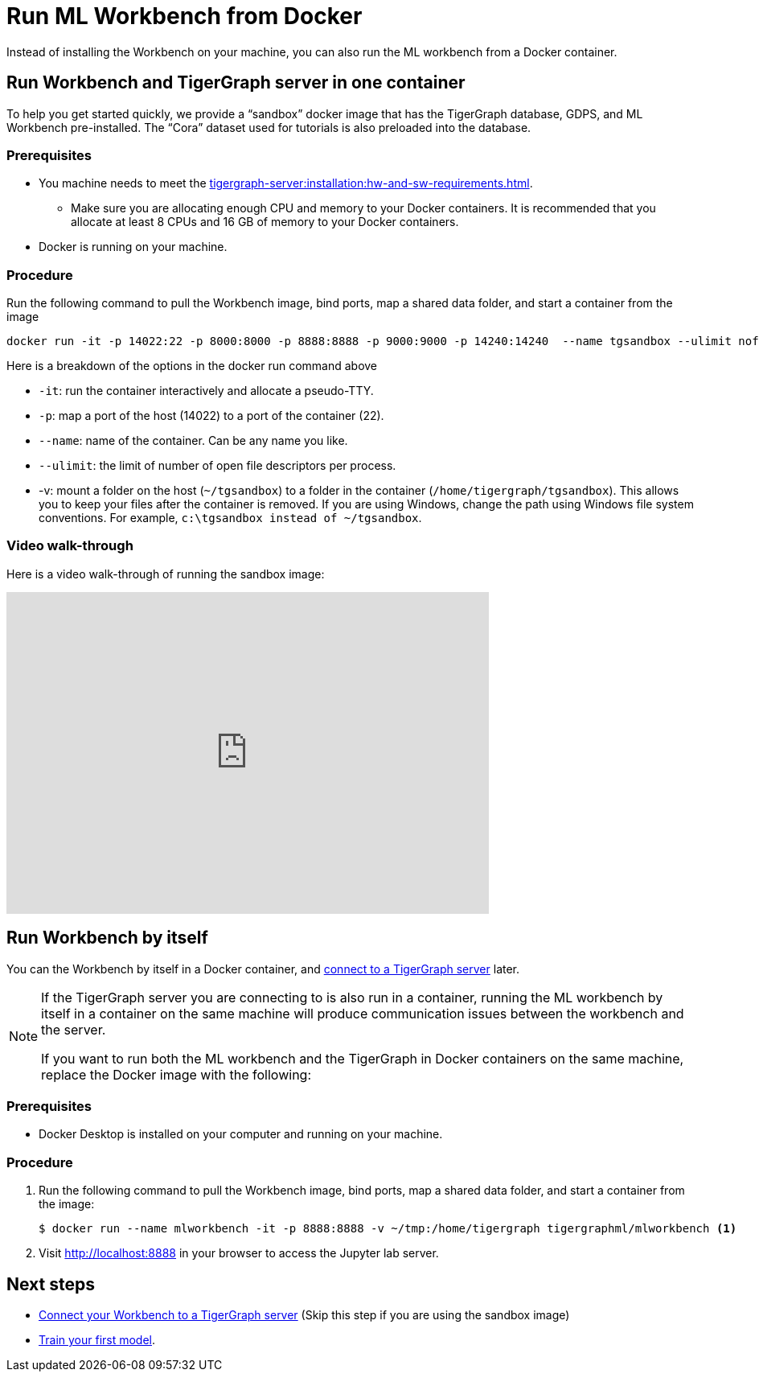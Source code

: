 = Run ML Workbench from Docker

Instead of installing the Workbench on your machine, you can also run the ML workbench from a Docker container.

[#_run_workbench_and_tigergraph_server_in_one_container]
== Run Workbench and TigerGraph server in one container
To help you get started quickly, we provide a “sandbox” docker image that has the TigerGraph database, GDPS, and ML Workbench pre-installed.
The “Cora” dataset used for tutorials is also preloaded into the database.

=== Prerequisites
* You machine needs to meet the xref:tigergraph-server:installation:hw-and-sw-requirements.adoc[].
** Make sure you are allocating enough CPU and memory to your Docker containers.
It is recommended that you allocate at least 8 CPUs and 16 GB of memory to your Docker containers.
* Docker is running on your machine.

=== Procedure

Run the following command to pull the Workbench image, bind ports, map a shared data folder, and start a container from the image

[.wrap,console]
----
docker run -it -p 14022:22 -p 8000:8000 -p 8888:8888 -p 9000:9000 -p 14240:14240  --name tgsandbox --ulimit nofile=1000000:1000000 -v ~/tgsandbox:/home/tigergraph/tgsandbox tigergraphml/sandbox
----

Here is a breakdown of the options in the docker run command above

* `-it`: run the container interactively and allocate a pseudo-TTY.
* `-p`: map a port of the host (14022) to a port of the container (22).
* `--name`: name of the container. Can be any name you like.
* `--ulimit`: the limit of number of open file descriptors per process.
* -v: mount a folder on the host (`~/tgsandbox`) to a folder in the container (`/home/tigergraph/tgsandbox`).
This allows you to keep your files after the container is removed.
If you are using Windows, change the path using Windows file system conventions.
For example, `c:\tgsandbox instead of ~/tgsandbox`.

=== Video walk-through
Here is a video walk-through of running the sandbox image:

video::7vnxNPWxoVQ[youtube,width=600,height=400]


== Run Workbench by itself
You can the Workbench by itself in a Docker container, and xref:connect-to-server.adoc[connect to a TigerGraph server] later.

[NOTE]
====
If the TigerGraph server you are connecting to is also run in a container, running the ML workbench by itself in a container on the same machine will produce communication issues between the workbench and the server.

If you want to run both the ML workbench and the TigerGraph in Docker containers on the same machine, replace the Docker image with the following:
====

=== Prerequisites
* Docker Desktop is installed on your computer and running on your machine.

=== Procedure
. Run the following command to pull the Workbench image, bind ports, map a shared data folder, and start a container from the image:
+
[.wrap,console]
----
$ docker run --name mlworkbench -it -p 8888:8888 -v ~/tmp:/home/tigergraph tigergraphml/mlworkbench <1>
----
. Visit http://localhost:8888 in your browser to access the Jupyter lab server.

== Next steps

* xref:connect-to-server.adoc[Connect your Workbench to a TigerGraph server] (Skip this step if you are using the sandbox image)
* xref:tutorials:index.adoc#_train_your_first_model[Train your first model].


